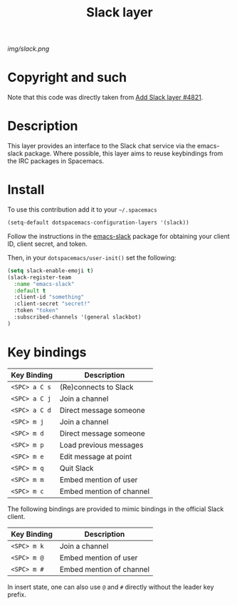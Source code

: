 #+TITLE: Slack layer
#+HTML_HEAD_EXTRA: <link rel="stylesheet" type="text/css" href="../css/readtheorg.css" />

#+CAPTION: logo

# The maximum height of the logo should be 200 pixels.
[[img/slack.png]]

* Copyright and such
Note that this code was directly taken from [[https://github.com/syl20bnr/spacemacs/pull/4821][Add Slack layer #4821]].

* Table of Contents                                        :TOC_4_org:noexport:
 - [[Copyright and such][Copyright and such]]
 - [[Description][Description]]
 - [[Install][Install]]
 - [[Key bindings][Key bindings]]

* Description
This layer provides an interface to the Slack chat service via the emacs-slack package. Where possible, this layer aims to reuse keybindings from the IRC packages in Spacemacs.

* Install
To use this contribution add it to your =~/.spacemacs=

#+begin_src emacs-lisp
  (setq-default dotspacemacs-configuration-layers '(slack))
#+end_src

Follow the instructions in the [[https://github.com/yuya373/emacs-slack/blob/master/README.md][emacs-slack]] package for obtaining your client ID, client secret, and token.

Then, in your ~dotspacemacs/user-init()~ set the following:

#+begin_src emacs-lisp
(setq slack-enable-emoji t)
(slack-register-team
  :name "emacs-slack"
  :default t
  :client-id "something"
  :client-secret "secret!"
  :token "token"
  :subscribed-channels '(general slackbot)
)
#+end_src

* Key bindings

| Key Binding   | Description              |
|---------------+--------------------------|
| ~<SPC> a C s~ | (Re)connects to Slack    |
| ~<SPC> a C j~ | Join a channel           |
| ~<SPC> a C d~ | Direct message someone   |
| ~<SPC> m j~   | Join a channel           |
| ~<SPC> m d~   | Direct message someone   |
| ~<SPC> m p~   | Load previous messages   |
| ~<SPC> m e~   | Edit message at point    |
| ~<SPC> m q~   | Quit Slack               |
| ~<SPC> m m~   | Embed mention of user    |
| ~<SPC> m c~   | Embed mention of channel |

The following bindings are provided to mimic bindings in the official Slack client.

| Key Binding | Description              |
|-------------+--------------------------|
| ~<SPC> m k~ | Join a channel           |
| ~<SPC> m @~ | Embed mention of user    |
| ~<SPC> m #~ | Embed mention of channel |

In insert state, one can also use ~@~ and ~#~ directly without the leader key prefix.
